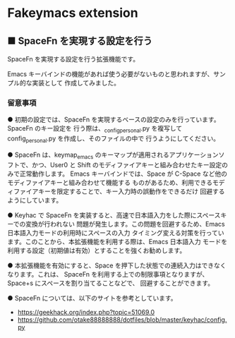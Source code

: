 #+STARTUP: showall indent

* Fakeymacs extension

** ■ SpaceFn を実現する設定を行う

SpaceFn を実現する設定を行う拡張機能です。

Emacs キーバインドの機能があれば使う必要がないものと思われますが、サンプル的な実装として
作成してみました。

*** 留意事項

● 初期の設定では、SpaceFn を実現するベースの設定のみを行っています。SpaceFn のキー設定を
行う際は、_config_personal.py を複写して config_personal.py を作成し、そのファイルの中で
行うようにしてください。

● SpaceFn は、keymap_emacs のキーマップが適用されるアプリケーションソフトで、かつ、User0
と Shift のモディファイアキーと組み合わせたキー設定のみで正常動作します。
Emacs キーバインドでは、Space が C-Space など他のモディファイアキーと組み合わせて機能する
ものがあるため、利用できるモディファイアキーを限定することで、キー入力時の誤動作をできるだけ
回避するようにしています。

● Keyhac で SpaceFn を実装すると、高速で日本語入力をした際にスペースキーでの変換が行われない
問題が発生します。この問題を回避するため、Emacs 日本語入力モードの利用時にスペースの入力
タイミング変える対策を行っています。このことから、本拡張機能を利用する際は、Emacs 日本語入力
モードを利用する設定（初期値は有効）とすることを強くお勧めします。

● 本拡張機能を有効にすると、Space を押下した状態での連続入力はできなくなります。これは、
SpaceFn を利用する上での制限事項となりますが、Space+s にスペースを割り当てることなどで、
回避することができます。

● SpaceFn については、以下のサイトを参考としています。

- https://geekhack.org/index.php?topic=51069.0
- https://github.com/otake88888888/dotfiles/blob/master/keyhac/config.py
